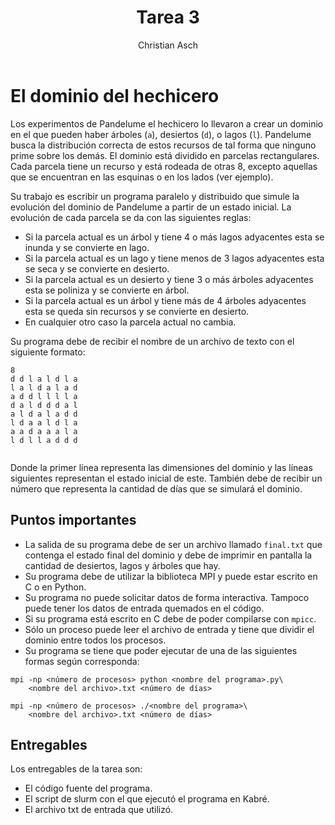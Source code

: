 #+TITLE: Tarea 3
#+AUTHOR: Christian Asch
#+OPTIONS: toc:nil date:nil
#+LANGUAGE: spanish
#+LATEX_CLASS_OPTIONS: [a4paper,11pt]
#+LATEX_HEADER: \usepackage[margin=0.8in]{geometry}
#+LATEX_HEADER: \usepackage[spanish]{babel}

* El dominio del hechicero

Los experimentos de Pandelume el hechicero lo llevaron a crear un dominio en el que pueden haber árboles (~a~), desiertos (~d~), o lagos (~l~). Pandelume busca la distribución correcta de estos recursos de tal forma que ninguno prime sobre los demás. El dominio está dividido en parcelas rectangulares. Cada parcela tiene un recurso y está rodeada de otras 8, excepto aquellas que se encuentran en las esquinas o en los lados (ver ejemplo).

Su trabajo es escribir un programa paralelo y distribuido que simule la evolución del dominio de Pandelume a partir de un estado inicial.
La evolución de cada parcela se da con las siguientes reglas:
- Si la parcela actual es un árbol y tiene 4 o más lagos adyacentes esta se inunda y se convierte en lago.
- Si la parcela actual es un lago y tiene menos de 3 lagos adyacentes esta se seca y se convierte en desierto.
- Si la parcela actual es un desierto y tiene 3 o más árboles adyacentes esta se poliniza y se convierte en árbol.
- Si la parcela actual es un árbol y tiene más de 4 árboles adyacentes esta se queda sin recursos y se convierte en desierto.
- En cualquier otro caso la parcela actual no cambia.

Su programa debe de recibir el nombre de un archivo de texto con el siguiente formato:

#+begin_src
 8
 d d l a l d l a
 l a l d a l a d
 a d d l l l l a
 d a l d d d a l
 a l d a l a d d
 l d a a l d l a
 a a d a a a l a
 l d l l a d d d

#+end_src

Donde la primer línea representa las dimensiones del dominio y las líneas siguientes representan el estado inicial de este.
También debe de recibir un número que representa la cantidad de días que se simulará el dominio.

** Puntos importantes

- La salida de su programa debe de ser un archivo llamado ~final.txt~ que contenga el estado final del dominio y debe de imprimir en pantalla la cantidad de desiertos, lagos y árboles que hay.
- Su programa debe de utilizar la biblioteca MPI y puede estar escrito en C o en Python.
- Su programa no puede solicitar datos de forma interactiva. Tampoco puede tener los datos de entrada quemados en el código.
- Si su programa está escrito en C debe de poder compilarse con ~mpicc~.
- Sólo un proceso puede leer el archivo de entrada y tiene que dividir el dominio entre todos los procesos.
- Su programa se tiene que poder ejecutar de una de las siguientes formas según corresponda:
#+begin_src shell
mpi -np <número de procesos> python <nombre del programa>.py\
    <nombre del archivo>.txt <número de días>

mpi -np <número de procesos> ./<nombre del programa>\
    <nombre del archivo>.txt <número de días>
#+end_src

** Entregables
Los entregables de la tarea son:
- El código fuente del programa.
- El script de slurm con el que ejecutó el programa en Kabré.
- El archivo txt de entrada que utilizó.

